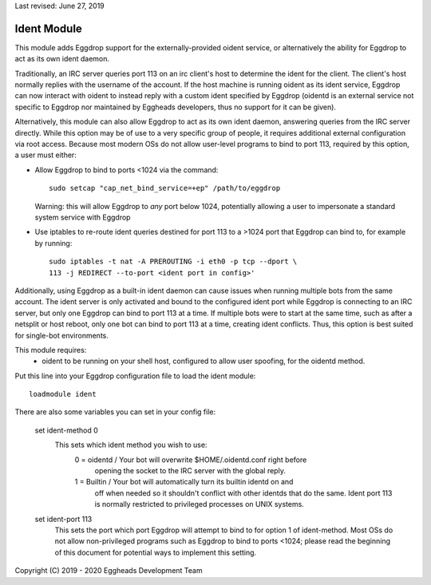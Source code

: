 Last revised: June 27, 2019

.. _ident:

============
Ident Module
============

This module adds Eggdrop support for the externally-provided oident
service, or alternatively the ability for Eggdrop to act as its own ident
daemon. 

Traditionally, an IRC server queries port 113 on an irc client's host to
determine the ident for the client. The client's host normally replies with
the username of the account. If the host machine is running oident as its
ident service, Eggdrop can now interact with oident to instead reply with
a custom ident specified by Eggdrop (oidentd is an external service not
specific to Eggdrop nor maintained by Eggheads developers, thus no support
for it can be given).

Alternatively, this module can also allow Eggdrop to act as its own ident
daemon, answering queries from the IRC server directly. While this option
may be of use to a very specific group of people, it requires additional
external configuration via root access. Because most modern OSs do not allow
user-level programs to bind to port 113, required by this option, a user must
either:

- Allow Eggdrop to bind to ports <1024 via the command::

    sudo setcap "cap_net_bind_service=+ep" /path/to/eggdrop

  Warning: this will allow Eggdrop to *any* port below 1024, potentially
  allowing a user to impersonate a standard system service with Eggdrop

- Use iptables to re-route ident queries destined for port 113 to a
  >1024 port that Eggdrop can bind to, for example by running::

    sudo iptables -t nat -A PREROUTING -i eth0 -p tcp --dport \
    113 -j REDIRECT --to-port <ident port in config>'

Additionally, using Eggdrop as a built-in ident daemon can cause issues
when running multiple bots from the same account. The ident server is only
activated and bound to the configured ident port while Eggdrop is connecting
to an IRC server, but only one Eggdrop can bind to port 113 at a time. If
multiple bots were to start at the same time, such as after a netsplit or host
reboot, only one bot can bind to port 113 at a time, creating ident conflicts.
Thus, this option is best suited for single-bot environments.

This module requires: 
  - oident to be running on your shell host, configured to allow user
    spoofing, for the oidentd method.

Put this line into your Eggdrop configuration file to load the ident
module::

  loadmodule ident

There are also some variables you can set in your config file:

  set ident-method 0
    This sets which ident method you wish to use:
     0 = oidentd / Your bot will overwrite $HOME/.oidentd.conf right before
       opening the socket to the IRC server with the global reply.
     1 = Builtin / Your bot will automatically turn its builtin identd on and
       off when needed so it shouldn't conflict with other identds that do the
       same. Ident port 113 is normally restricted to privileged processes on
       UNIX systems.

  set ident-port 113
    This sets the port which port Eggdrop will attempt to bind to for option 1 
    of ident-method. Most OSs do not allow non-privileged programs such as
    Eggdrop to bind to ports <1024; please read the beginning of this document
    for potential ways to implement this setting.


Copyright (C) 2019 - 2020 Eggheads Development Team
